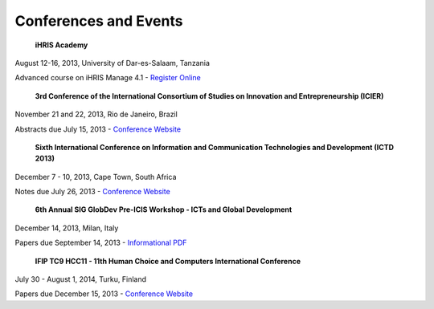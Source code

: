 Conferences and Events
======================

 **iHRIS Academy** 

August 12-16, 2013, University of Dar-es-Salaam, Tanzania

Advanced course on iHRIS Manage 4.1 -  `Register Online <http://cvl.udsm.ac.tz/index.php?Itemid=768>`_ 

 **3rd Conference of the International Consortium of Studies on Innovation and Entrepreneurship (ICIER)**  

November 21 and 22, 2013, Rio de Janeiro, Brazil

Abstracts due July 15, 2013 -  `Conference Website <http://www.ie.ufrj.br/icierrio2013/en/index.php>`_ 

 **Sixth International Conference on Information and Communication Technologies and Development (ICTD 2013)** 

December 7 - 10, 2013, Cape Town, South Africa

Notes due July 26, 2013 -  `Conference Website <http://www.ictd2013.info/>`_ 

 **6th Annual SIG GlobDev Pre-ICIS Workshop - ICTs and Global Development**  

December 14, 2013, Milan, Italy

Papers due September 14, 2013 -  `Informational PDF <http://globdev.org/files/CFP-Milan-GlobDev-Workshop-Final-June-20-3013-1.pdf>`_ 

 **IFIP TC9 HCC11 - 11th Human Choice and Computers International Conference** 

July 30 - August 1, 2014, Turku, Finland

Papers due December 15, 2013 -  `Conference Website <http://ifipwg94.org/>`_ 

